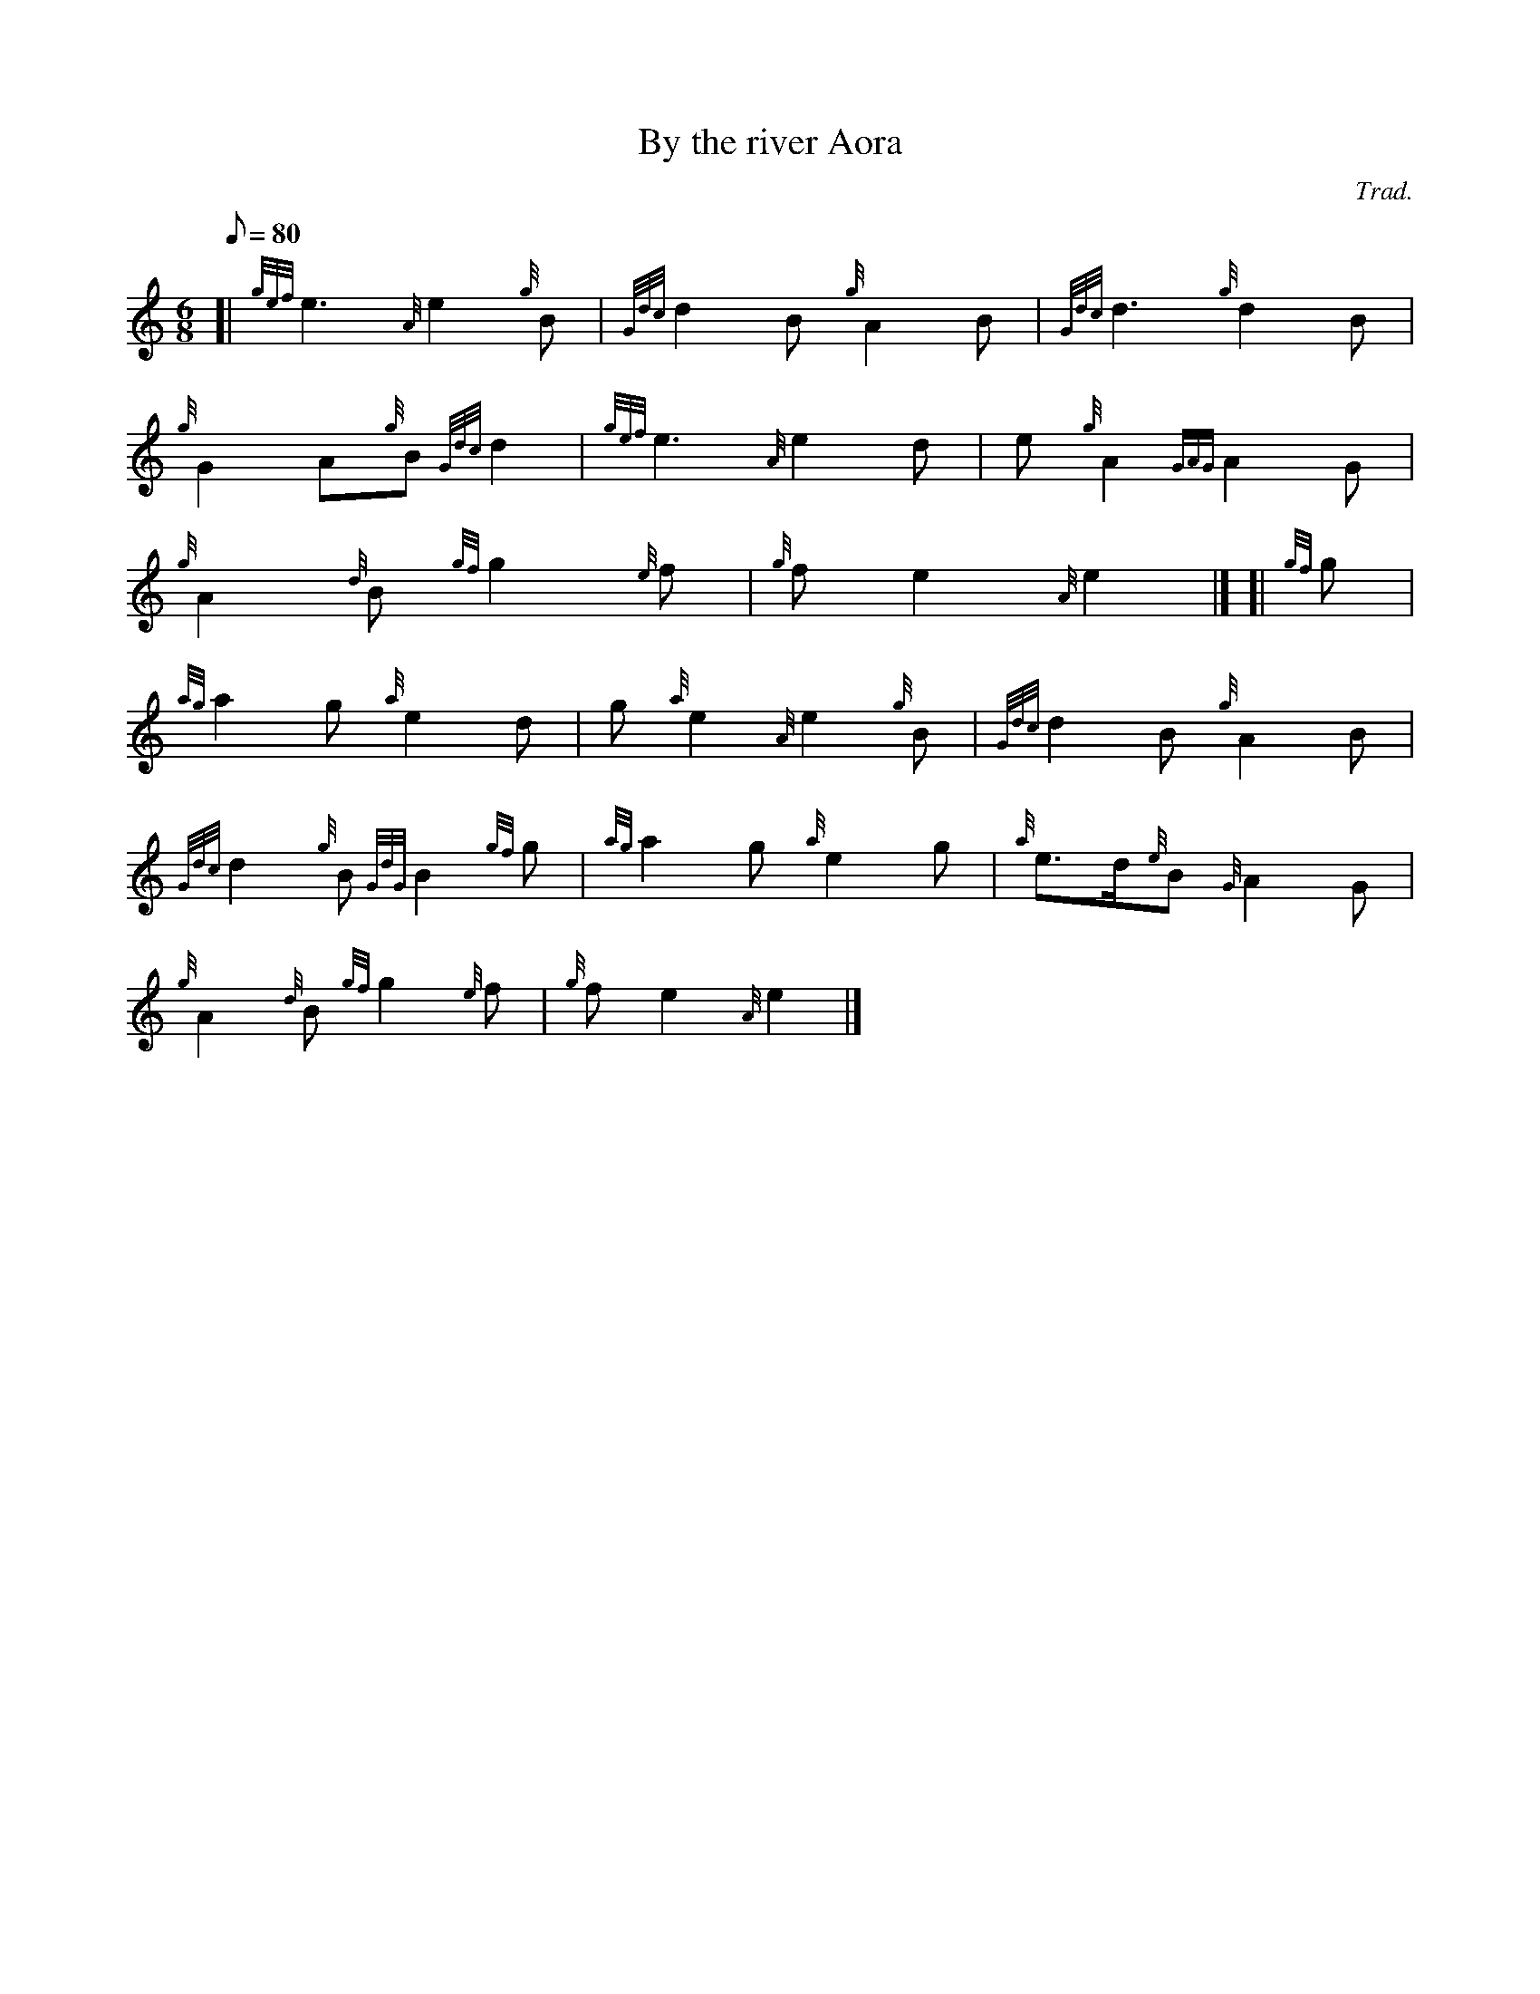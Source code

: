 X: 1
T:By the river Aora
M:6/8
L:1/8
Q:80
C:Trad.
S:Slow Air
K:HP
[| {gef}e3{A}e2{g}B|
{Gdc}d2B{g}A2B|
{Gdc}d3{g}d2B|  !
{g}G2A{g}B{Gdc}d2|
{gef}e3{A}e2d|
e{g}A2{GAG}A2G|  !
{g}A2{d}B{gf}g2{e}f|
{g}fe2{A}e2|] [|
{gf}g|  !
{ag}a2g{a}e2d|
g{a}e2{A}e2{g}B|
{Gdc}d2B{g}A2B|  !
{Gdc}d2{g}B{GdG}B2{gf}g|
{ag}a2g{a}e2g|
{a}e3/2d/2{e}B{G}A2G|  !
{g}A2{d}B{gf}g2{e}f|
{g}fe2{A}e2|]
